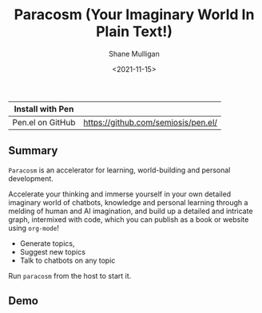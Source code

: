 #+HUGO_BASE_DIR: /home/shane/var/smulliga/source/git/semiosis/semiosis-hugo
#+HUGO_SECTION: ./

#+TITLE: Paracosm (Your Imaginary World In Plain Text!)
#+DATE: <2021-11-15>
#+AUTHOR: Shane Mulligan
#+KEYWORDS: pen imaginary paracosm

| Install with Pen  |                                     |
|-------------------+-------------------------------------|
| Pen.el on GitHub  | https://github.com/semiosis/pen.el/ |

** Summary
=Paracosm= is an accelerator for learning, world-building and personal development.

Accelerate your thinking and immerse yourself
in your own detailed imaginary world of
chatbots, knowledge and personal learning
through a melding of human and AI imagination,
and build up a detailed and intricate graph,
intermixed with code, which you can publish as
a book or website using =org-mode=!

- Generate topics,
- Suggest new topics
- Talk to chatbots on any topic

Run =paracosm= from the host to start it.

** Demo
#+BEGIN_EXPORT html
<!-- Play on asciinema.com -->
<!-- <a title="asciinema recording" href="https://asciinema.org/a/x24fZOuk3q5dELt6VxXP1ZK3h" target="_blank"><img alt="asciinema recording" src="https://asciinema.org/a/x24fZOuk3q5dELt6VxXP1ZK3h.svg" /></a> -->
<!-- Play on the blog -->
<script src="https://asciinema.org/a/x24fZOuk3q5dELt6VxXP1ZK3h.js" id="asciicast-x24fZOuk3q5dELt6VxXP1ZK3h" async></script>
#+END_EXPORT